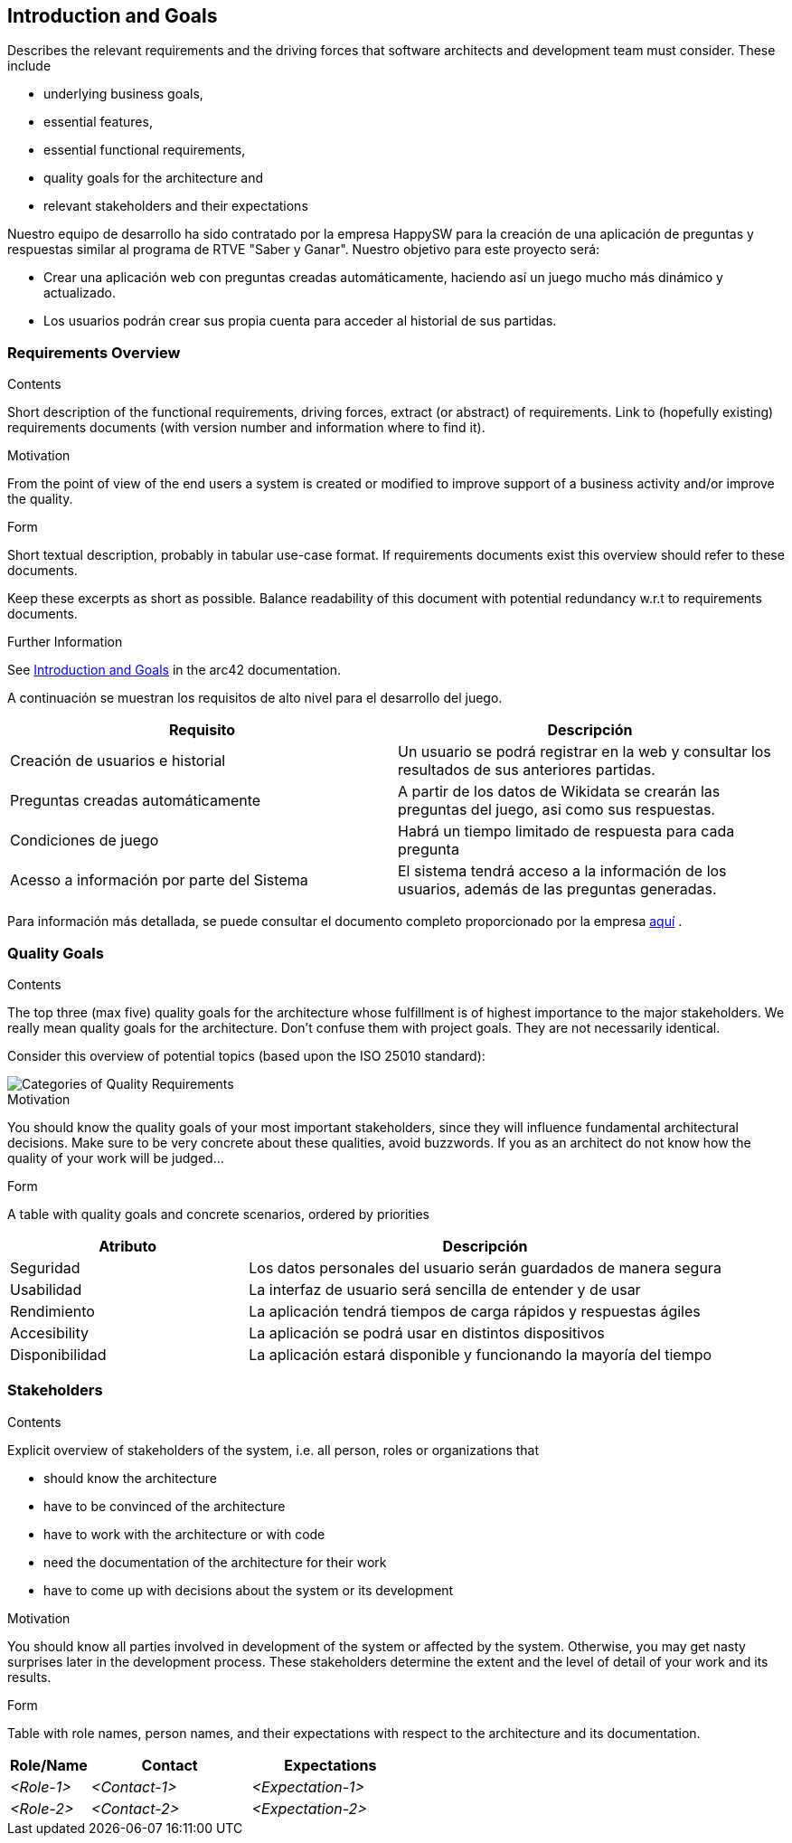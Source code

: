ifndef::imagesdir[:imagesdir: ../images]

[[section-introduction-and-goals]]
== Introduction and Goals

[role="arc42help"]
****
Describes the relevant requirements and the driving forces that software architects and development team must consider. 
These include

* underlying business goals, 
* essential features, 
* essential functional requirements, 
* quality goals for the architecture and
* relevant stakeholders and their expectations
****

Nuestro equipo de desarrollo ha sido contratado por la empresa HappySW para la creación de una aplicación de preguntas y respuestas similar al programa de RTVE "Saber y Ganar". Nuestro objetivo para este proyecto será:

* Crear una aplicación web con preguntas creadas automáticamente, haciendo así un juego mucho más dinámico y actualizado.
* Los usuarios podrán crear sus propia cuenta para acceder al historial de sus partidas.


=== Requirements Overview

[role="arc42help"]
****
.Contents
Short description of the functional requirements, driving forces, extract (or abstract)
of requirements. Link to (hopefully existing) requirements documents
(with version number and information where to find it).

.Motivation
From the point of view of the end users a system is created or modified to
improve support of a business activity and/or improve the quality.

.Form
Short textual description, probably in tabular use-case format.
If requirements documents exist this overview should refer to these documents.

Keep these excerpts as short as possible. Balance readability of this document with potential redundancy w.r.t to requirements documents.


.Further Information

See https://docs.arc42.org/section-1/[Introduction and Goals] in the arc42 documentation.

****
A continuación se muestran los requisitos de alto nivel para el desarrollo del juego.

|===
|Requisito|Descripción

| Creación de usuarios e historial | Un usuario se podrá registrar en la web y consultar los resultados de sus anteriores partidas.

| Preguntas creadas automáticamente | A partir de los datos de Wikidata se crearán las preguntas del juego, asi como sus respuestas.

|Condiciones de juego| Habrá un tiempo limitado de respuesta para cada pregunta

|Acesso a información por parte del Sistema| El sistema tendrá acceso a la información de los usuarios, además de las preguntas generadas.
|===

Para información más detallada, se puede consultar el documento completo proporcionado por la empresa https://docs.google.com/document/d/1pahOfYFY--Wi7_9bbxiKOGevB_9tOSyRm78blncgBKg/edit[aquí] .

=== Quality Goals

[role="arc42help"]
****
.Contents
The top three (max five) quality goals for the architecture whose fulfillment is of highest importance to the major stakeholders. 
We really mean quality goals for the architecture. Don't confuse them with project goals.
They are not necessarily identical.

Consider this overview of potential topics (based upon the ISO 25010 standard):

image::01_2_iso-25010-topics-EN.drawio.png["Categories of Quality Requirements"]

.Motivation
You should know the quality goals of your most important stakeholders, since they will influence fundamental architectural decisions. 
Make sure to be very concrete about these qualities, avoid buzzwords.
If you as an architect do not know how the quality of your work will be judged...

.Form
A table with quality goals and concrete scenarios, ordered by priorities
****
[options="header",cols="1,2"]
|===
|Atributo|Descripción
|Seguridad| Los datos personales del usuario serán guardados de manera segura
|Usabilidad| La interfaz de usuario será sencilla de entender y de usar
|Rendimiento| La aplicación tendrá tiempos de carga rápidos y respuestas ágiles
|Accesibility| La aplicación se podrá usar en distintos dispositivos
|Disponibilidad| La aplicación estará disponible y funcionando la mayoría del tiempo
|===

=== Stakeholders

[role="arc42help"]
****
.Contents
Explicit overview of stakeholders of the system, i.e. all person, roles or organizations that

* should know the architecture
* have to be convinced of the architecture
* have to work with the architecture or with code
* need the documentation of the architecture for their work
* have to come up with decisions about the system or its development

.Motivation
You should know all parties involved in development of the system or affected by the system.
Otherwise, you may get nasty surprises later in the development process.
These stakeholders determine the extent and the level of detail of your work and its results.

.Form
Table with role names, person names, and their expectations with respect to the architecture and its documentation.
****

[options="header",cols="1,2,2"]
|===
|Role/Name|Contact|Expectations
| _<Role-1>_ | _<Contact-1>_ | _<Expectation-1>_
| _<Role-2>_ | _<Contact-2>_ | _<Expectation-2>_
|===
